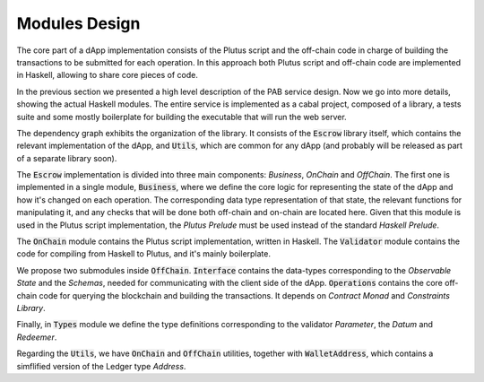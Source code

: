Modules Design
==============

The core part of a dApp implementation consists of the Plutus script and
the off-chain code in charge of building the transactions to be submitted
for each operation.
In this approach both Plutus script and off-chain code are implemented in Haskell,
allowing to share core pieces of code.

In the previous section we presented a high level description of the PAB service
design. Now we go into more details, showing the actual Haskell modules.
The entire service is implemented as a cabal project, composed of a library,
a tests suite and some mostly boilerplate for building the executable that
will run the web server.


.. image:: ../img/modules_dependencies.png
   :width: 100%

The dependency graph exhibits the organization of the library. It consists
of the :code:`Escrow` library itself, which contains the relevant implementation
of the dApp, and :code:`Utils`, which are common for any dApp (and
probably will be released as part of a separate library soon).

The :code:`Escrow` implementation is divided into three main components:
`Business`, `OnChain` and `OffChain`. 
The first one is implemented in a single module, :code:`Business`,
where we define the core logic for representing the state of the
dApp and how it's changed on each operation. The corresponding data type
representation of that state, the relevant functions for
manipulating it, and any checks that will be done both off-chain and on-chain
are located here.
Given that this module is used in the Plutus script implementation,
the `Plutus Prelude` must be used instead of the standard `Haskell Prelude`.

The :code:`OnChain` module contains the Plutus script implementation, written
in Haskell. The :code:`Validator` module contains the code for compiling from
Haskell to Plutus, and it's mainly boilerplate.

We propose two submodules inside :code:`OffChain`. :code:`Interface` contains the
data-types corresponding to the `Observable State` and the `Schemas`,
needed for communicating with the client side of the dApp. 
:code:`Operations` contains the core off-chain code for querying the blockchain
and building the transactions. It depends on `Contract Monad` and `Constraints Library`.

Finally, in :code:`Types` module we define the type definitions corresponding to
the validator `Parameter`, the `Datum` and `Redeemer`.

Regarding the :code:`Utils`, we have :code:`OnChain` and :code:`OffChain` utilities, together
with :code:`WalletAddress`, which contains a simflified version of the Ledger type `Address`.
